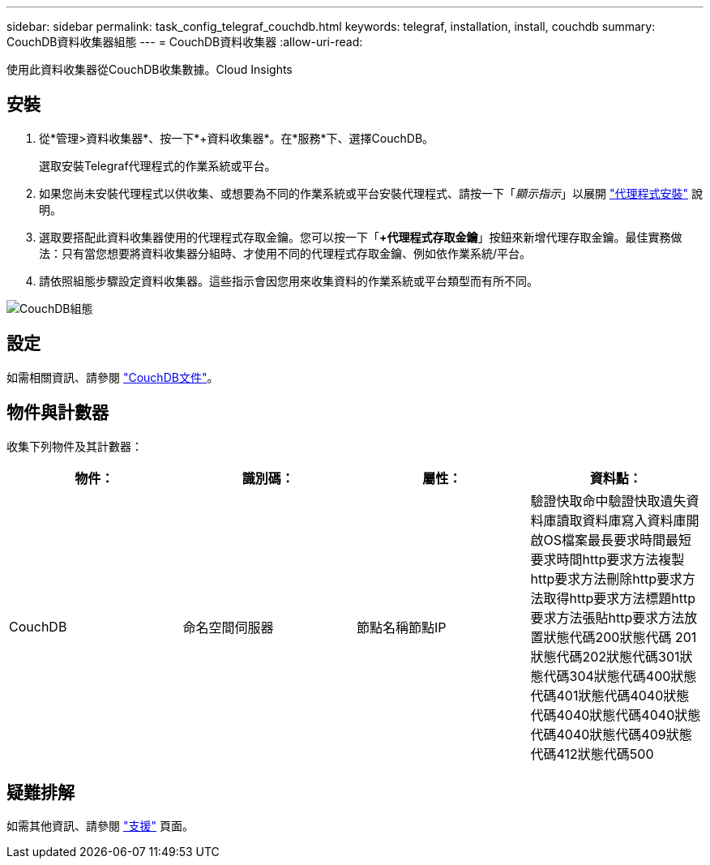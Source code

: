 ---
sidebar: sidebar 
permalink: task_config_telegraf_couchdb.html 
keywords: telegraf, installation, install, couchdb 
summary: CouchDB資料收集器組態 
---
= CouchDB資料收集器
:allow-uri-read: 


[role="lead"]
使用此資料收集器從CouchDB收集數據。Cloud Insights



== 安裝

. 從*管理>資料收集器*、按一下*+資料收集器*。在*服務*下、選擇CouchDB。
+
選取安裝Telegraf代理程式的作業系統或平台。

. 如果您尚未安裝代理程式以供收集、或想要為不同的作業系統或平台安裝代理程式、請按一下「_顯示指示_」以展開 link:task_config_telegraf_agent.html["代理程式安裝"] 說明。
. 選取要搭配此資料收集器使用的代理程式存取金鑰。您可以按一下「*+代理程式存取金鑰*」按鈕來新增代理存取金鑰。最佳實務做法：只有當您想要將資料收集器分組時、才使用不同的代理程式存取金鑰、例如依作業系統/平台。
. 請依照組態步驟設定資料收集器。這些指示會因您用來收集資料的作業系統或平台類型而有所不同。


image:CouchDBDCConfigLinux.png["CouchDB組態"]



== 設定

如需相關資訊、請參閱 link:http://docs.couchdb.org/en/stable/["CouchDB文件"]。



== 物件與計數器

收集下列物件及其計數器：

[cols="<.<,<.<,<.<,<.<"]
|===
| 物件： | 識別碼： | 屬性： | 資料點： 


| CouchDB | 命名空間伺服器 | 節點名稱節點IP | 驗證快取命中驗證快取遺失資料庫讀取資料庫寫入資料庫開啟OS檔案最長要求時間最短要求時間http要求方法複製http要求方法刪除http要求方法取得http要求方法標題http要求方法張貼http要求方法放置狀態代碼200狀態代碼 201狀態代碼202狀態代碼301狀態代碼304狀態代碼400狀態代碼401狀態代碼4040狀態代碼4040狀態代碼4040狀態代碼4040狀態代碼409狀態代碼412狀態代碼500 
|===


== 疑難排解

如需其他資訊、請參閱 link:concept_requesting_support.html["支援"] 頁面。
